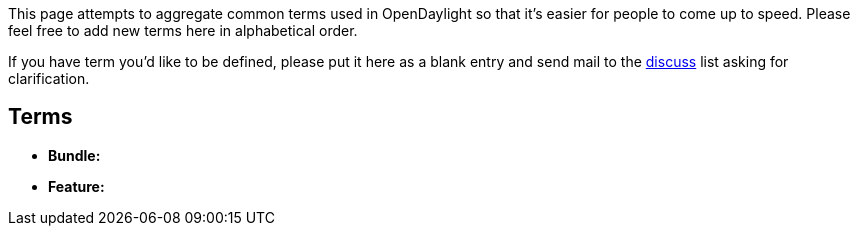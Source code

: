 This page attempts to aggregate common terms used in OpenDaylight so
that it's easier for people to come up to speed. Please feel free to add
new terms here in alphabetical order.

If you have term you'd like to be defined, please put it here as a blank
entry and send mail to the
mailto:discuss@lists.opendaylight.org[discuss] list asking for
clarification.

[[terms]]
== Terms

* *Bundle:*
* *Feature:*

